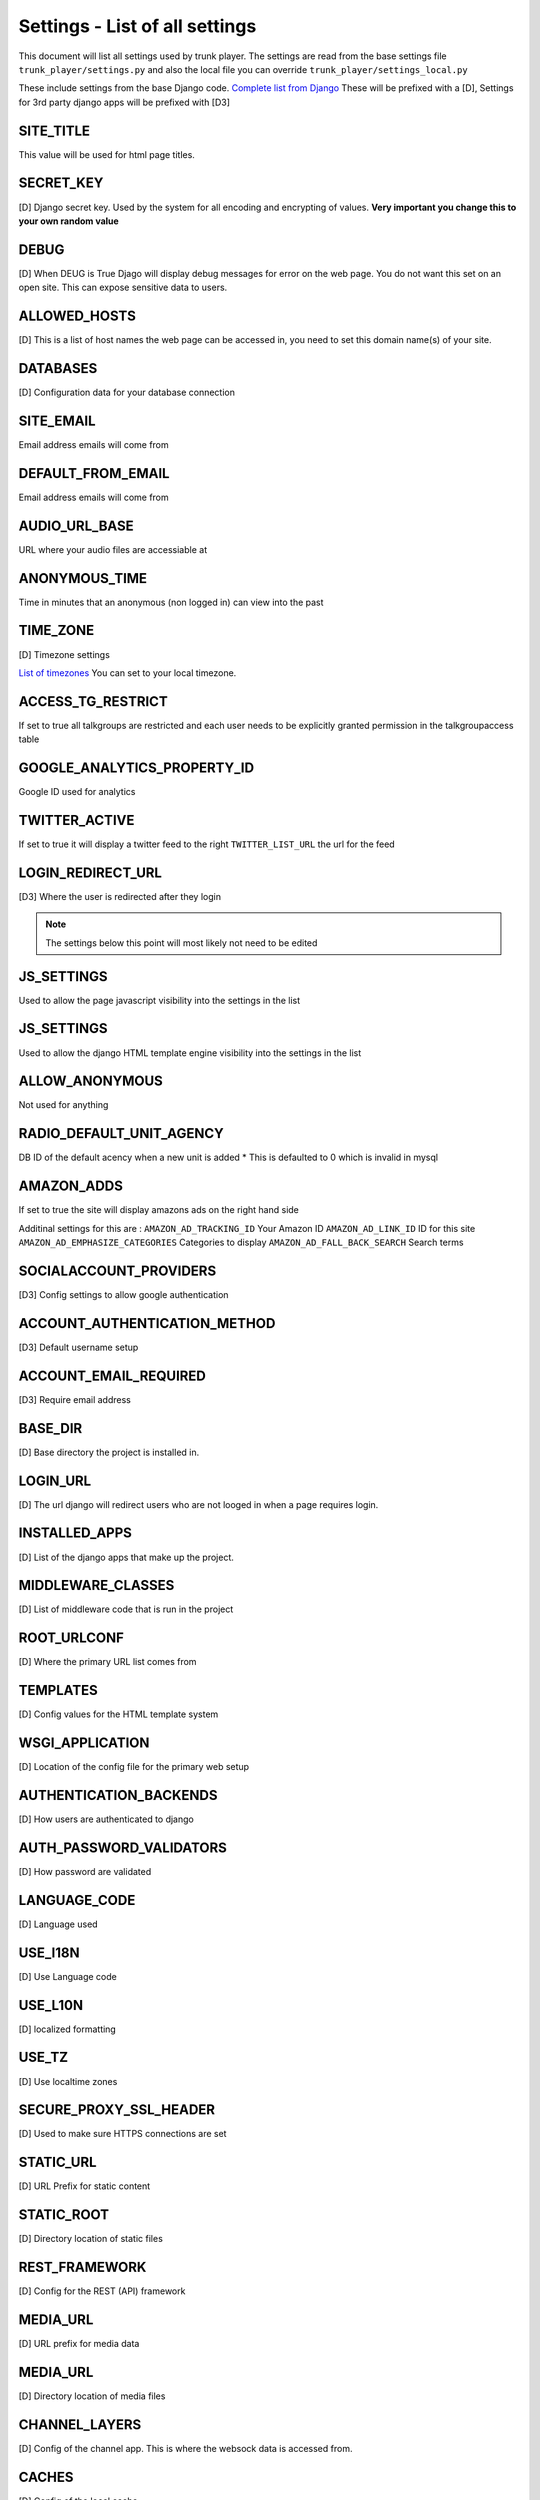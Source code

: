================================
Settings - List of all settings
================================

This document will list all settings used by trunk player. The settings are read from the base settings file ``trunk_player/settings.py`` and also the local file you can override ``trunk_player/settings_local.py``

These include settings from the base Django code. `Complete list from Django`_ These will be prefixed with a [D], Settings for 3rd party django apps will be prefixed with [D3]


.. _Complete list from Django: https://docs.djangoproject.com/en/1.11/topics/settings/


SITE_TITLE
==========

This value will be used for html page titles.

SECRET_KEY
==========

[D] Django secret key. Used by the system for all encoding and encrypting of values. **Very important you change this to your own random value**

DEBUG
=====

[D] When DEUG is True Djago will display debug messages for error on the web page. You do not want this set on an open site. This can expose sensitive data to users.

ALLOWED_HOSTS
=============

[D] This is a list of host names the web page can be accessed in, you need to set this domain name(s) of your site.

DATABASES
=========

[D] Configuration data for your database connection

SITE_EMAIL
==========

Email address emails will come from

DEFAULT_FROM_EMAIL
==================

Email address emails will come from

AUDIO_URL_BASE
==============

URL where your audio files are accessiable at

ANONYMOUS_TIME
==============

Time in minutes that an anonymous (non logged in) can view into the past

TIME_ZONE
=========

[D] Timezone settings

`List of timezones`_ You can set to your local timezone.

.. _List of timezones: https://en.wikipedia.org/wiki/List_of_tz_database_time_zones

ACCESS_TG_RESTRICT
==================

If set to true all talkgroups are restricted and each user needs to be explicitly granted permission in the talkgroupaccess table

GOOGLE_ANALYTICS_PROPERTY_ID
============================

Google ID used for analytics

TWITTER_ACTIVE
==============

If set to true it will display a twitter feed to the right
``TWITTER_LIST_URL`` the url for the feed

LOGIN_REDIRECT_URL
==================

[D3] Where the user is redirected after they login


.. note:: The settings below this point will most likely not need to be edited

JS_SETTINGS
===========

Used to allow the page javascript visibility into the settings in the list

JS_SETTINGS
===========

Used to allow the django HTML template engine visibility into the settings in the list

ALLOW_ANONYMOUS
===============

Not used for anything


RADIO_DEFAULT_UNIT_AGENCY
=========================

DB ID of the default acency when a new unit is added
* This is defaulted to 0 which is invalid in mysql

AMAZON_ADDS
===========

If set to true the site will display amazons ads on the right hand side

Additinal settings for this are :
``AMAZON_AD_TRACKING_ID`` Your Amazon ID
``AMAZON_AD_LINK_ID`` ID for this site
``AMAZON_AD_EMPHASIZE_CATEGORIES`` Categories to display
``AMAZON_AD_FALL_BACK_SEARCH`` Search terms

SOCIALACCOUNT_PROVIDERS
=======================

[D3] Config settings to allow google authentication

ACCOUNT_AUTHENTICATION_METHOD
=============================

[D3] Default username setup

ACCOUNT_EMAIL_REQUIRED
======================

[D3] Require email address

BASE_DIR
========

[D] Base directory the project is installed in.

LOGIN_URL
=========

[D] The url django will redirect users who are not looged in when a page requires login.

INSTALLED_APPS
==============

[D] List of the django apps that make up the project.

MIDDLEWARE_CLASSES
==================

[D] List of middleware code that is run in the project

ROOT_URLCONF
============

[D] Where the primary URL list comes from

TEMPLATES
=========

[D] Config values for the HTML template system

WSGI_APPLICATION
================

[D] Location of the config file for the primary web setup

AUTHENTICATION_BACKENDS
=======================

[D] How users are authenticated to django

AUTH_PASSWORD_VALIDATORS
========================

[D] How password are validated

LANGUAGE_CODE
=============

[D] Language used

USE_I18N
========

[D] Use Language code

USE_L10N
========

[D] localized formatting

USE_TZ
======

[D] Use localtime zones

SECURE_PROXY_SSL_HEADER
=======================

[D] Used to make sure HTTPS connections are set

STATIC_URL
==========

[D] URL Prefix for static content

STATIC_ROOT
===========

[D] Directory location of static files

REST_FRAMEWORK
==============

[D] Config for the REST (API) framework

MEDIA_URL
=========

[D] URL prefix for media data

MEDIA_URL
=========

[D] Directory location of media files

CHANNEL_LAYERS
==============

[D] Config of the channel app. This is where the websock data is accessed from.

CACHES
======

[D] Config of the local cache

SITE_ID
=======

[D] ID of this site

USE_RAW_ID_FIELDS
=================

[D] For very large systems, the admin page may load better with raw id fields